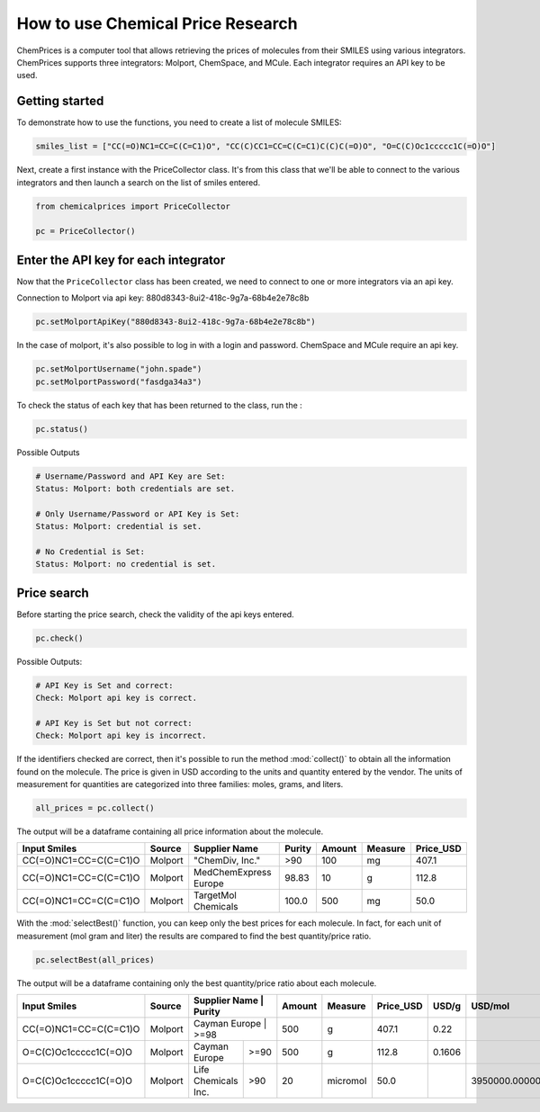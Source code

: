 How to use Chemical Price Research
===================

ChemPrices is a computer tool that allows retrieving the prices of molecules 
from their SMILES using various integrators. ChemPrices supports three 
integrators: Molport, ChemSpace, and MCule. Each integrator requires an API 
key to be used.

Getting started
---------------
To demonstrate how to use the functions, you need to create a list of molecule SMILES:
  
.. code:: python3

    smiles_list = ["CC(=O)NC1=CC=C(C=C1)O", "CC(C)CC1=CC=C(C=C1)C(C)C(=O)O", "O=C(C)Oc1ccccc1C(=O)O"]

Next, create a first instance with the PriceCollector class. It's from this class 
that we'll be able to connect to the various integrators and then launch a search 
on the list of smiles entered.

.. code:: python3

    from chemicalprices import PriceCollector
    
    pc = PriceCollector()

Enter the API key for each integrator
--------------------

Now that the ``PriceCollector`` class has been created, we need to connect to one 
or more integrators via an api key. 

Connection to Molport via api key: 880d8343-8ui2-418c-9g7a-68b4e2e78c8b

.. code:: python3
    
    pc.setMolportApiKey("880d8343-8ui2-418c-9g7a-68b4e2e78c8b")

In the case of molport, it's also possible to log in with a login and password. 
ChemSpace and MCule require an api key.

.. code:: python3
    
    pc.setMolportUsername("john.spade")
    pc.setMolportPassword("fasdga34a3")

To check the status of each key that has been returned to the class, run the : 

.. code:: python3
    
    pc.status()

Possible Outputs

.. code:: python3

    # Username/Password and API Key are Set:
    Status: Molport: both credentials are set.

    # Only Username/Password or API Key is Set:
    Status: Molport: credential is set.

    # No Credential is Set:
    Status: Molport: no credential is set.

Price search
--------------------

Before starting the price search, check the validity of the api keys entered. 

.. code:: python3

    pc.check()

Possible Outputs:

.. code:: python3

    # API Key is Set and correct:
    Check: Molport api key is correct.

    # API Key is Set but not correct:
    Check: Molport api key is incorrect.

If the identifiers checked are correct, then it's possible 
to run the method :mod:`collect()` to obtain all the information 
found on the molecule. The price is given in USD according to 
the units and quantity entered by the vendor. The units of measurement 
for quantities are categorized into three families: moles, grams, and liters.

.. code:: python3

    all_prices = pc.collect()

The output will be a dataframe containing all price information about the molecule.

+-----------------------+---------+-----------------------+--------+--------+---------+-----------+
| Input Smiles          | Source  | Supplier Name         | Purity | Amount | Measure | Price_USD |
+=======================+=========+=======================+========+========+=========+===========+
| CC(=O)NC1=CC=C(C=C1)O | Molport | "ChemDiv, Inc."       | >90    | 100    | mg      | 407.1     |
+-----------------------+---------+-----------------------+--------+--------+---------+-----------+
| CC(=O)NC1=CC=C(C=C1)O | Molport | MedChemExpress Europe | 98.83  | 10     | g       | 112.8     |
+-----------------------+---------+-----------------------+--------+--------+---------+-----------+
| CC(=O)NC1=CC=C(C=C1)O | Molport | TargetMol Chemicals   | 100.0  | 500    | mg      | 50.0      |
+-----------------------+---------+-----------------------+--------+--------+---------+-----------+

With the :mod:`selectBest()` function, you can keep only the best prices for each molecule. 
In fact, for each unit of measurement (mol gram and liter) the results are compared 
to find the best quantity/price ratio. 

.. code:: python3

    pc.selectBest(all_prices)

The output will be a dataframe containing only the best quantity/price ratio about each molecule.

+-----------------------+---------+---------------------+--------+--------+----------+-----------+--------+--------------------+
| Input Smiles          | Source  | Supplier Name       | Purity | Amount | Measure  | Price_USD | USD/g  | USD/mol            |
+=======================+=========+=======================+======+========+==========+===========+========+====================+
| CC(=O)NC1=CC=C(C=C1)O | Molport | Cayman Europe       | >=98   | 500    | g        | 407.1     | 0.22   |                    |
+-----------------------+---------+---------------------+--------+--------+----------+-----------+--------+--------------------+
| O=C(C)Oc1ccccc1C(=O)O | Molport | Cayman Europe       | >=90   | 500    | g        | 112.8     | 0.1606 |                    |
+-----------------------+---------+---------------------+--------+--------+----------+-----------+--------+--------------------+
| O=C(C)Oc1ccccc1C(=O)O | Molport | Life Chemicals Inc. | >90    | 20     | micromol | 50.0      |        | 3950000.0000000005 |
+-----------------------+---------+---------------------+--------+--------+----------+-----------+--------+--------------------+
